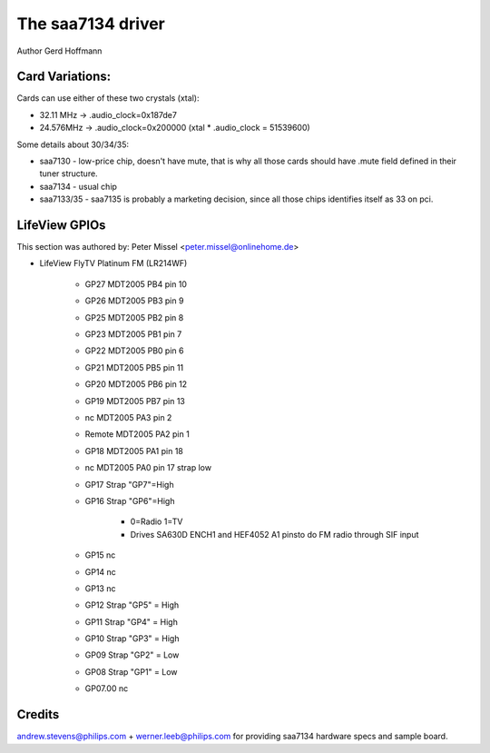 .. SPDX-License-Identifier: GPL-2.0

The saa7134 driver
==================

Author Gerd Hoffmann


Card Variations:
----------------

Cards can use either of these two crystals (xtal):

- 32.11 MHz -> .audio_clock=0x187de7
- 24.576MHz -> .audio_clock=0x200000 (xtal * .audio_clock = 51539600)

Some details about 30/34/35:

- saa7130 - low-price chip, doesn't have mute, that is why all those
  cards should have .mute field defined in their tuner structure.

- saa7134 - usual chip

- saa7133/35 - saa7135 is probably a marketing decision, since all those
  chips identifies itself as 33 on pci.

LifeView GPIOs
--------------

This section was authored by: Peter Missel <peter.missel@onlinehome.de>

- LifeView FlyTV Platinum FM (LR214WF)

    - GP27    MDT2005 PB4 pin 10
    - GP26    MDT2005 PB3 pin 9
    - GP25    MDT2005 PB2 pin 8
    - GP23    MDT2005 PB1 pin 7
    - GP22    MDT2005 PB0 pin 6
    - GP21    MDT2005 PB5 pin 11
    - GP20    MDT2005 PB6 pin 12
    - GP19    MDT2005 PB7 pin 13
    - nc      MDT2005 PA3 pin 2
    - Remote  MDT2005 PA2 pin 1
    - GP18    MDT2005 PA1 pin 18
    - nc      MDT2005 PA0 pin 17 strap low
    - GP17    Strap "GP7"=High
    - GP16    Strap "GP6"=High

	- 0=Radio 1=TV
	- Drives SA630D ENCH1 and HEF4052 A1 pinsto do FM radio through
	  SIF input

    - GP15    nc
    - GP14    nc
    - GP13    nc
    - GP12    Strap "GP5" = High
    - GP11    Strap "GP4" = High
    - GP10    Strap "GP3" = High
    - GP09    Strap "GP2" = Low
    - GP08    Strap "GP1" = Low
    - GP07.00 nc

Credits
-------

andrew.stevens@philips.com + werner.leeb@philips.com for providing
saa7134 hardware specs and sample board.
